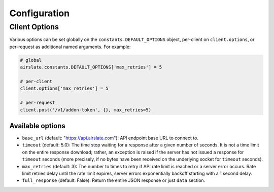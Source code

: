 =============
Configuration
=============

Client Options
==============

Various options can be set globally on the ``constants.DEFAULT_OPTIONS`` object,
per-client on ``client.options``, or per-request as additional named arguments.
For example:

.. code-block:: python

   # global
   airslate.constants.DEFAULT_OPTIONS['max_retries'] = 5

   # per-client
   client.options['max_retries'] = 5

   # per-request
   client.post('/v1/addon-token', {}, max_retries=5)

Available options
-----------------

- ``base_url`` (default: "https://api.airslate.com"): API endpoint base URL to connect to.
- ``timeout`` (default: 5.0): The time stop waiting for a response after a given number of seconds.
  It is not a time limit on the entire response download; rather, an exception is raised if the
  server has not issued a response for ``timeout`` seconds (more precisely, if no bytes have been
  received on the underlying socket for ``timeout`` seconds).
- ``max_retries`` (default: 3): The number to times to retry if API rate limit is reached or a
  server error occurs. Rate limit retries delay until the rate limit expires, server errors
  exponentially backoff starting with a 1 second delay.
- ``full_response`` (default: False): Return the entire JSON response or just ``data`` section.
